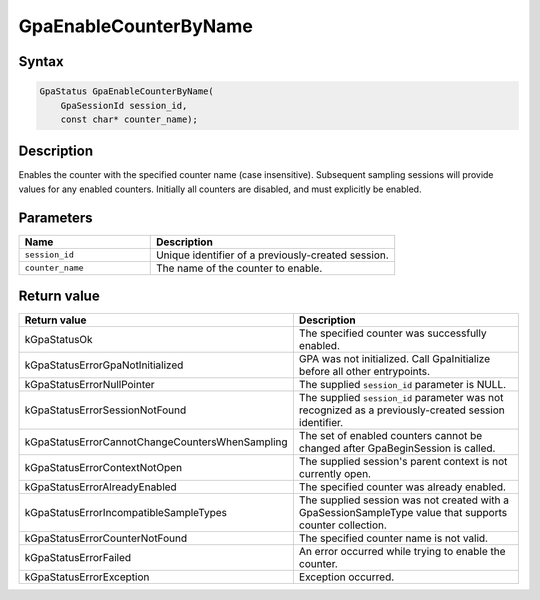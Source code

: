 .. Copyright (c) 2018-2024 Advanced Micro Devices, Inc. All rights reserved.

GpaEnableCounterByName
@@@@@@@@@@@@@@@@@@@@@@

Syntax
%%%%%%

.. code-block:: c++

    GpaStatus GpaEnableCounterByName(
        GpaSessionId session_id,
        const char* counter_name);

Description
%%%%%%%%%%%

Enables the counter with the specified counter name (case insensitive).
Subsequent sampling sessions will provide values for any enabled counters.
Initially all counters are disabled, and must explicitly be enabled.

Parameters
%%%%%%%%%%

.. csv-table::
    :header: "Name", "Description"
    :widths: 35, 65

    "``session_id``","Unique identifier of a previously-created session."
    "``counter_name``", "The name of the counter to enable."

Return value
%%%%%%%%%%%%

.. csv-table::
    :header: "Return value", "Description"
    :widths: 35, 65

    "kGpaStatusOk", "The specified counter was successfully enabled."
    "kGpaStatusErrorGpaNotInitialized", "GPA was not initialized. Call GpaInitialize before all other entrypoints."
    "kGpaStatusErrorNullPointer", "The supplied ``session_id`` parameter is NULL."
    "kGpaStatusErrorSessionNotFound", "The supplied ``session_id`` parameter was not recognized as a previously-created session identifier."
    "kGpaStatusErrorCannotChangeCountersWhenSampling", "The set of enabled counters cannot be changed after GpaBeginSession is called."
    "kGpaStatusErrorContextNotOpen", "The supplied session's parent context is not currently open."
    "kGpaStatusErrorAlreadyEnabled", "The specified counter was already enabled."
    "kGpaStatusErrorIncompatibleSampleTypes", "The supplied session was not created with a GpaSessionSampleType value that supports counter collection."
    "kGpaStatusErrorCounterNotFound", "The specified counter name is not valid."
    "kGpaStatusErrorFailed", "An error occurred while trying to enable the counter."
    "kGpaStatusErrorException", "Exception occurred."
